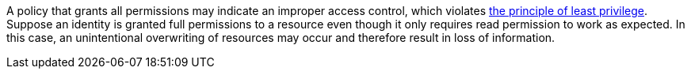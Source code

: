 A policy that grants all permissions may indicate an improper access control, which violates https://en.wikipedia.org/wiki/Principle_of_least_privilege[the principle of least privilege]. Suppose an identity is granted full permissions to a resource even though it only requires read permission to work as expected. In this case, an unintentional overwriting of resources may occur and therefore result in loss of information.
